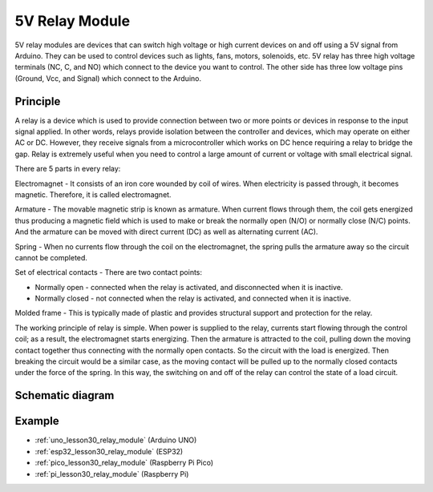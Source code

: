 .. _cpn_relay:

5V Relay Module
==========================

.. image:: img/30_relay_module.png
    :width: 300
    :align: center

.. raw:: html
    
    <br/>

5V relay modules are devices that can switch high voltage or high current devices on and off using a 5V signal from Arduino. They can be used to control devices such as lights, fans, motors, solenoids, etc. 5V relay has three high voltage terminals (NC, C, and NO) which connect to the device you want to control. The other side has three low voltage pins (Ground, Vcc, and Signal) which connect to the Arduino.


Principle
---------------------------
A relay is a device which is used to provide connection between two or more points or devices in response to the input signal applied. In other words, relays provide isolation between the controller and devices, which may operate on either AC or DC. However, they receive signals from a microcontroller which works on DC hence requiring a relay to bridge the gap. Relay is extremely useful when you need to control a large amount of current or voltage with small electrical signal.

There are 5 parts in every relay:

.. image:: img/30_relay_2.jpeg
    :width: 500
    :align: center

Electromagnet - It consists of an iron core wounded by coil of wires. When electricity is passed through, it becomes magnetic. Therefore, it is called electromagnet.

Armature - The movable magnetic strip is known as armature. When current flows through them, the coil gets energized thus producing a magnetic field which is used to make or break the normally open (N/O) or normally close (N/C) points. And the armature can be moved with direct current (DC) as well as alternating current (AC).

Spring - When no currents flow through the coil on the electromagnet, the spring pulls the armature away so the circuit cannot be completed.

Set of electrical contacts - There are two contact points:

* Normally open - connected when the relay is activated, and disconnected when it is inactive.
* Normally closed - not connected when the relay is activated, and connected when it is inactive.

Molded frame - This is typically made of plastic and provides structural support and protection for the relay.

The working principle of relay is simple. When power is supplied to the relay, currents start flowing through the control coil; as a result, the electromagnet starts energizing. Then the armature is attracted to the coil, pulling down the moving contact together thus connecting with the normally open contacts. So the circuit with the load is energized. Then breaking the circuit would be a similar case, as the moving contact will be pulled up to the normally closed contacts under the force of the spring. In this way, the switching on and off of the relay can control the state of a load circuit.

Schematic diagram
---------------------------

.. image:: img/30_relay_module_schematic.png
    :width: 100%
    :align: center

.. raw:: html

   <br/>

Example
---------------------------
* :ref:`uno_lesson30_relay_module` (Arduino UNO)
* :ref:`esp32_lesson30_relay_module` (ESP32)
* :ref:`pico_lesson30_relay_module` (Raspberry Pi Pico)
* :ref:`pi_lesson30_relay_module` (Raspberry Pi)
 